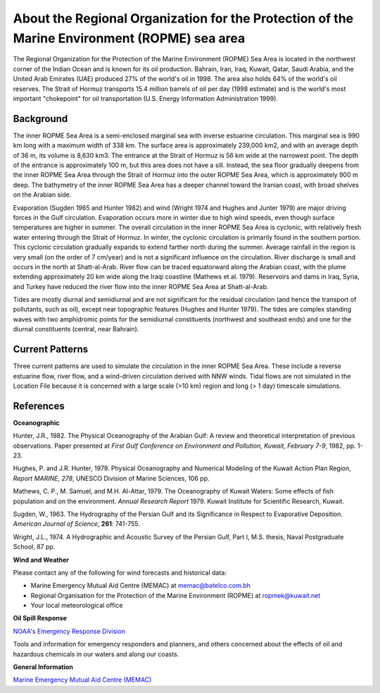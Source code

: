 .. keywords
   ROPME, Indian, location

About the Regional Organization for the Protection of the Marine Environment (ROPME) sea area
^^^^^^^^^^^^^^^^^^^^^^^^^^^^^^^^^^^^^^^^^^^^^^^^^^^^^^^^^^^^^^^^^^^^^^^^^^^^^^^^^^^^^^^^^^^^^^^

The Regional Organization for the Protection of the Marine Environment (ROPME) Sea Area is located in the northwest corner of the Indian Ocean and is known for its oil production. Bahrain, Iran, Iraq, Kuwait, Qatar, Saudi Arabia, and the United Arab Emirates (UAE) produced 27% of the world's oil in 1998. The area also holds 64% of the world's oil reserves. The Strait of Hormuz transports 15.4 million barrels of oil per day (1998 estimate) and is the world's most important "chokepoint" for oil transportation (U.S. Energy Information Administration 1999).


Background
==================================

The inner ROPME Sea Area is a semi-enclosed marginal sea with inverse estuarine circulation. This marginal sea is 990 km long with a maximum width of 338 km. The surface area is approximately 239,000 km2, and with an average depth of 36 m, its volume is 8,630 km3. The entrance at the Strait of Hormuz is 56 km wide at the narrowest point. The depth of the entrance is approximately 100 m, but this area does not have a sill. Instead, the sea floor gradually deepens from the inner ROPME Sea Area through the Strait of Hormuz into the outer ROPME Sea Area, which is approximately 900 m deep. The bathymetry of the inner ROPME Sea Area has a deeper channel toward the Iranian coast, with broad shelves on the Arabian side.

Evaporation (Sugden 1965 and Hunter 1982) and wind (Wright 1974 and Hughes and Junter 1979) are major driving forces in the Gulf circulation. Evaporation occurs more in winter due to high wind speeds, even though surface temperatures are higher in summer. The overall circulation in the inner ROPME Sea Area is cyclonic, with relatively fresh water entering through the Strait of Hormuz. In winter, the cyclonic circulation is primarily found in the southern portion. This cyclonic circulation gradually expands to extend farther north during the summer. Average rainfall in the region is very small (on the order of 7 cm/year) and is not a significant influence on the circulation. River discharge is small and occurs in the north at Shatt-al-Arab. River flow can be traced equatorward along the Arabian coast, with the plume extending approximately 20 km wide along the Iraqi coastline (Mathews et al. 1979). Reservoirs and dams in Iraq, Syria, and Turkey have reduced the river flow into the inner ROPME Sea Area at Shatt-al-Arab.

Tides are mostly diurnal and semidiurnal and are not significant for the residual circulation (and hence the transport of pollutants, such as oil), except near topographic features (Hughes and Hunter 1979). The tides are complex standing waves with two amphidromic points for the semidiurnal constituents (northwest and southeast ends) and one for the diurnal constituents (central, near Bahrain). 


Current Patterns
====================================================

Three current patterns are used to simulate the circulation in the inner ROPME Sea Area. These include a reverse estuarine flow, river flow, and a wind-driven circulation derived with NNW winds. Tidal flows are not simulated in the Location File because it is concerned with a large scale (>10 km) region and long (> 1 day) timescale simulations.


References
==============================================


**Oceanographic**

Hunter, J.R., 1982. The Physical Oceanography of the Arabian Gulf: A review and theoretical interpretation of previous observations. Paper presented at *First Gulf Conference on Environment and Pollution, Kuwait, February 7-9*, 1982, pp. 1-23.

Hughes, P. and J.R. Hunter, 1979. Physical Oceanography and Numerical Modeling of the Kuwait Action Plan Region, *Report MARINE, 278*, UNESCO Division of Marine Sciences, 106 pp.

Mathews, C. P., M. Samuel, and M.H. Al-Attar, 1979. The Oceanography of Kuwait Waters: Some effects of fish population and on the environment. *Annual Research Report* 1979. Kuwait Institute for Scientific Research, Kuwait.

Sugden, W., 1963. The Hydrography of the Persian Gulf and its Significance in Respect to Evaporative Deposition. *American Journal of Science*, **261**: 741-755.

Wright, J.L., 1974. A Hydrographic and Acoustic Survey of the Persian Gulf, Part I, M.S. thesis, Naval Postgraduate School, 87 pp.

**Wind and Weather**

Please contact any of the following for wind forecasts and historical data:

* Marine Emergency Mutual Aid Centre (MEMAC) at memac@batelco.com.bh

* Regional Organisation for the Protection of the Marine Environment (ROPME) at ropmek@kuwait.net

* Your local meteorological office


**Oil Spill Response**

.. _NOAA's Emergency Response Division: http://response.restoration.noaa.gov

`NOAA's Emergency Response Division`_

Tools and information for emergency responders and planners, and others concerned about the effects of oil and hazardous chemicals in our waters and along our coasts.

**General Information**


.. _Marine Emergency Mutual Aid Centre (MEMAC): http://www.memac-rsa.org/

`Marine Emergency Mutual Aid Centre (MEMAC)`_